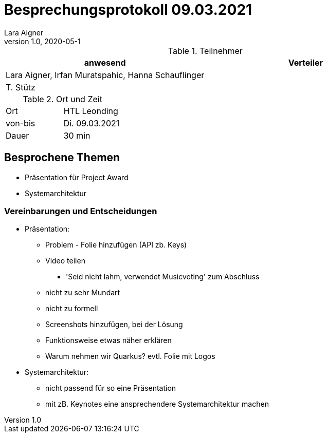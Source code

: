= Besprechungsprotokoll 09.03.2021
Lara Aigner
1.0, 2020-05-1
ifndef::imagesdir[:imagesdir: images]
:icons: font
//:toc: left

.Teilnehmer
|===
|anwesend |Verteiler

|Lara Aigner, Irfan Muratspahic, Hanna Schauflinger
|

|T. Stütz
|
|===

.Ort und Zeit
[cols=2*]
|===
|Ort
|HTL Leonding

|von-bis
|Di. 09.03.2021
|Dauer
|30 min
|===

== Besprochene Themen

* Präsentation für Project Award
* Systemarchitektur

=== Vereinbarungen und Entscheidungen

* Präsentation:
** Problem - Folie hinzufügen (API zb. Keys)
** Video teilen
*** 'Seid nicht lahm, verwendet Musicvoting' zum Abschluss
** nicht zu sehr Mundart
** nicht zu formell
** Screenshots hinzufügen, bei der Lösung
** Funktionsweise etwas näher erklären
** Warum nehmen wir Quarkus? evtl. Folie mit Logos
* Systemarchitektur:
** nicht passend für so eine Präsentation
** mit zB. Keynotes eine ansprechendere Systemarchitektur machen